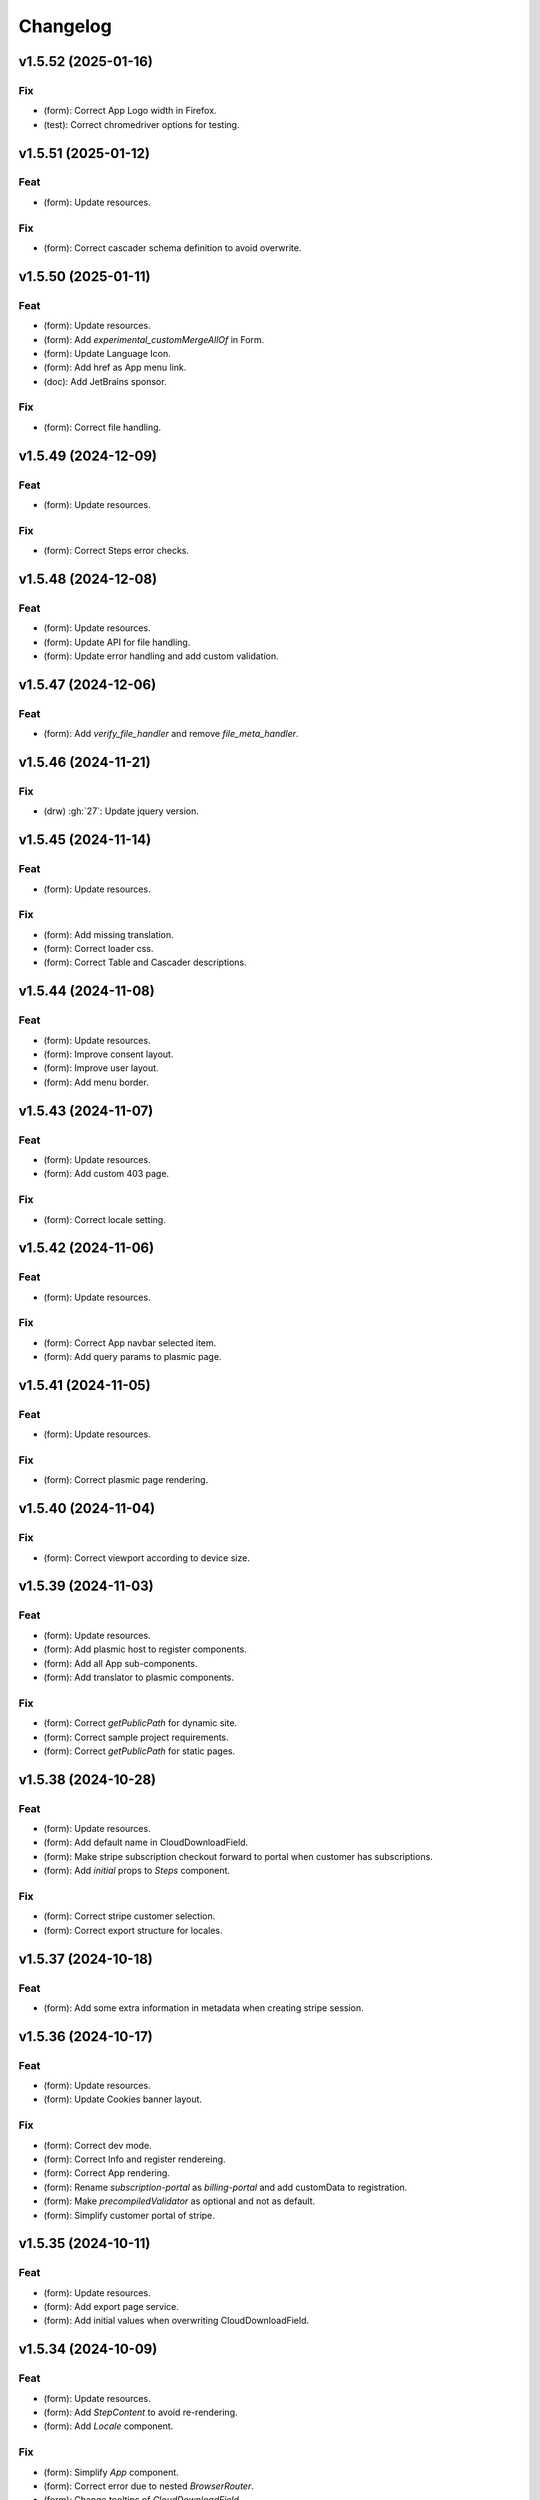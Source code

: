 Changelog
=========

v1.5.52 (2025-01-16)
--------------------

Fix
~~~
- (form): Correct App Logo width in Firefox.

- (test): Correct chromedriver options for testing.


v1.5.51 (2025-01-12)
--------------------

Feat
~~~~
- (form): Update resources.


Fix
~~~
- (form): Correct cascader schema definition to avoid overwrite.


v1.5.50 (2025-01-11)
--------------------

Feat
~~~~
- (form): Update resources.

- (form): Add `experimental_customMergeAllOf` in Form.

- (form): Update Language Icon.

- (form): Add href as App menu link.

- (doc): Add JetBrains sponsor.


Fix
~~~
- (form): Correct file handling.


v1.5.49 (2024-12-09)
--------------------

Feat
~~~~
- (form): Update resources.


Fix
~~~
- (form): Correct Steps error checks.


v1.5.48 (2024-12-08)
--------------------

Feat
~~~~
- (form): Update resources.

- (form): Update API for file handling.

- (form): Update error handling and add custom validation.


v1.5.47 (2024-12-06)
--------------------

Feat
~~~~
- (form): Add `verify_file_handler` and remove `file_meta_handler`.


v1.5.46 (2024-11-21)
--------------------

Fix
~~~
- (drw) :gh:`27`: Update jquery version.


v1.5.45 (2024-11-14)
--------------------

Feat
~~~~
- (form): Update resources.


Fix
~~~
- (form): Add missing translation.

- (form): Correct loader css.

- (form): Correct Table and Cascader descriptions.


v1.5.44 (2024-11-08)
--------------------

Feat
~~~~
- (form): Update resources.

- (form): Improve consent layout.

- (form): Improve user layout.

- (form): Add menu border.


v1.5.43 (2024-11-07)
--------------------

Feat
~~~~
- (form): Update resources.

- (form): Add custom 403 page.


Fix
~~~
- (form): Correct locale setting.


v1.5.42 (2024-11-06)
--------------------

Feat
~~~~
- (form): Update resources.


Fix
~~~
- (form): Correct App navbar selected item.

- (form): Add query params to plasmic page.


v1.5.41 (2024-11-05)
--------------------

Feat
~~~~
- (form): Update resources.


Fix
~~~
- (form): Correct plasmic page rendering.


v1.5.40 (2024-11-04)
--------------------

Fix
~~~
- (form): Correct viewport according to device size.


v1.5.39 (2024-11-03)
--------------------

Feat
~~~~
- (form): Update resources.

- (form): Add plasmic host to register components.

- (form): Add all App sub-components.

- (form): Add translator to plasmic components.


Fix
~~~
- (form): Correct `getPublicPath` for dynamic site.

- (form): Correct sample project requirements.

- (form): Correct `getPublicPath` for static pages.


v1.5.38 (2024-10-28)
--------------------

Feat
~~~~
- (form): Update resources.

- (form): Add default name in CloudDownloadField.

- (form): Make stripe subscription checkout forward to portal when
  customer has subscriptions.

- (form): Add `initial` props to `Steps` component.


Fix
~~~
- (form): Correct stripe customer selection.

- (form): Correct export structure for locales.


v1.5.37 (2024-10-18)
--------------------

Feat
~~~~
- (form): Add some extra information in metadata when creating stripe
  session.


v1.5.36 (2024-10-17)
--------------------

Feat
~~~~
- (form): Update resources.

- (form): Update Cookies banner layout.


Fix
~~~
- (form): Correct dev mode.

- (form): Correct Info and register rendereing.

- (form): Correct App rendering.

- (form): Rename `subscription-portal` as `billing-portal` and add
  customData to registration.

- (form): Make `precompiledValidator` as optional and not as default.

- (form): Simplify customer portal of stripe.


v1.5.35 (2024-10-11)
--------------------

Feat
~~~~
- (form): Update resources.

- (form): Add export page service.

- (form): Add initial values when overwriting CloudDownloadField.


v1.5.34 (2024-10-09)
--------------------

Feat
~~~~
- (form): Update resources.

- (form): Add `StepContent` to avoid re-rendering.

- (form): Add `Locale` component.


Fix
~~~
- (form): Simplify `App` component.

- (form): Correct error due to nested `BrowserRouter`.

- (form): Change tooltips of `CloudDownloadField`.


v1.5.33 (2024-10-04)
--------------------

Feat
~~~~
- (form): Update resources.

- (form): Add REFUND transaction.

- (form): Update Data cloud layout and add tooltips.

- (form): Add `Splitter` and `Splitter.Panel`.

- (form): Remove charge refund route.

- (form): Update gdpr links.


v1.5.32 (2024-09-27)
--------------------

Feat
~~~~
- (form): Update ImgCrop.


Fix
~~~
- (form): Correct number formatting.


v1.5.31 (2024-09-26)
--------------------

Feat
~~~~
- (form): Update resources.


Fix
~~~
- (form): Correct props scrips.


v1.5.30 (2024-09-25)
--------------------

Feat
~~~~
- (form): Update resources.


Fix
~~~
- (form): Correct locales data fetching.


v1.5.29 (2024-09-24)
--------------------

Fix
~~~
- (form): Correct fetch origin on startup.


v1.5.28 (2024-09-23)
--------------------

Feat
~~~~
- (form): Update resources.

- (form): Use also metadata instead of only product features for credits
  behaviour.

- (form): Change html title from json.


Fix
~~~
- (form): Improve Lock credits.

- (form): Correct Cookies behaviour.

- (core): Correct logic and performances of module imports.


v1.5.27 (2024-09-16)
--------------------

Feat
~~~~
- (form): Update resources.


Fix
~~~
- (form): Improve cache control.


v1.5.26 (2024-09-14)
--------------------

Fix
~~~
- (form): Add missing import.

- (setup): Add missing files.


v1.5.25 (2024-09-13)
--------------------

Feat
~~~~
- (form): Update resources.

- (form): Add form and render objects to Plasmic components.

- (form): Correct locale handling.


Fix
~~~
- (form): Update contact logic.


v1.5.24 (2024-09-12)
--------------------

Feat
~~~~
- (form): Update resources.


Fix
~~~
- (form): Correct error message for cascader.


v1.5.23 (2024-09-09)
--------------------

Feat
~~~~
- (form): Update resources.

- (form): Add configurable `send_static_file` function.

- (form): Add extra block in html template.

- (form): Improve passwords layout.

- (form): Make error notification optional in postData.

- (form): Add event emitter.


v1.5.22 (2024-09-06)
--------------------

Feat
~~~~
- (core): Make verbose customizable.

- (from): Improve DB code.


v1.5.21 (2024-09-04)
--------------------

Feat
~~~~
- (from, web, drw): Add method `init_app`.


v1.5.20 (2024-09-04)
--------------------

Feat
~~~~
- (form): Update resources.

- (form): Make contact mail usable outside app context.


Fix
~~~
- (setup): Add missing requirements.

- (doc): Correct Sphinx import error.

- (form): Correct bug in App component.


v1.5.19 (2024-09-02)
--------------------

Feat
~~~~
- (form): Update resources.


Fix
~~~
- (form): Correct app default page.

- (form): Correct App menu.

- (form): Correct flashing messages for html requests.

- (form): Add missing link in template.

- (form): Add missing extension.


v1.5.18 (2024-08-30)
--------------------

Feat
~~~~
- (form): Make `Wallet` methods usable without app.


Fix
~~~
- (form): Correct hash calculation of files.


v1.5.17 (2024-08-29)
--------------------

Fix
~~~
- (form): Improve file storage and add `get_file` utility function.

- (form): Ensure to have one wallet per user.

- (setup): Add missing requirements.


v1.5.16 (2024-08-28)
--------------------

Feat
~~~~
- (form): Update resources.

- (form): Update all `FileWidgets`.

- (form): Improve Steps code.

- (form): Update `form.postData` method.

- (form): Add files service.

- (form): Use a shared lock.

- (form): Add all translations.


Fix
~~~
- (form): Update antd translations.

- (setup): Add missing files.


v1.5.15 (2024-08-12)
--------------------

Feat
~~~~
- (form): Make `credits` `db.session` configurable.


Fix
~~~
- (form): Add missing requirements.


v1.5.14 (2024-08-08)
--------------------

Feat
~~~~
- (form): Update resources.

- (form): Improve DB object readability.

- (form): Make username registration optional.


Fix
~~~
- (setup): Correct flask security requirements.

- (form): Correct column size for stripe ids.

- (form): Correct balance query for mysql db.

- (form): Make all configs settable from envs.

- (form): Correct avatar DB type.

- (form): Correct typos.


v1.5.13 (2024-08-09)
--------------------

Feat
~~~~
- (form): Update resources.

- (form): Improve DB object readability.

- (form): Make username registration optional.


Fix
~~~
- (setup): Correct flask security requirements.

- (form): Correct column size for stripe ids.

- (form): Correct balance query for mysql db.

- (form): Make all configs settable from envs.

- (form): Correct avatar DB type.

- (form): Correct typos.


v1.5.13 (2024-08-08)
--------------------

Fix
~~~
- (form): Correct string length for mysql DB.


v1.5.12 (2024-08-08)
--------------------

Fix
~~~
- (form): Correct string length for mysql DB.


v1.5.12 (2024-08-07)
--------------------

Feat
~~~~
- (form): Update resources.

- (form): Add option to disable debug chart API.

- (core): Add new option to handle wildcards.

- (form): Make `static_context` loading dynamically.

- (form): Update `Credits` service.

- (form): Add mode features to Stripe component.

- (form): Apply `dereference` to `uiSchema` like `json-schema`.

- (form): Update Subscription handling and credits.

- (form): Update Stripe Card layout.

- (form): Add Stripe components.

- (form): Add Plasimc support.

- (form): Add `FloatButton` component.

- (form): Add GDPR service.

- (form): Update resources.

- (form): Update translations.

- (form): Add landing components.

- (form): Add router components.

- (form): Add custom settings and use `react-router-dom` for `App`.

- (form): Add Form as component.

- (form): Update resources.

- (form): Update server form.

- (form): Update layout of user anc contact rendering + add
  `loginRequired` option.

- (form): Add `autoComplete` to `User` components.

- (form): Change table orderable handler.

- (form): Merge `Loader.css` in `main.css`.

- (form): `ConfigProvider` handles the language changes.

- (form): Make `antd` as default theme.

- (form): Add `postData` method to `Form`.

- (form): Update stripe widget.

- (form): Add `Skeleton` template.

- (form): Add `Tag` and `Timeline` components.

- (form): Update Steps behaviour.

- (form): Add `jsx` extension in `webpack.config.js`.

- (form): Update resources.

- (form): Update `Steps` component.

- (form): Add tooltip and tour components.

- (form): Update resources.

- (form): Update Steps defaults.

- (form): Correct `InputNumber` focused behaviour.

- (form): Add `configProvider` option to layout widget.

- (form): Update server structure.

- (form): Add options for `CheckboxWidget`.

- (form): Add Markdown widget.

- (form): Add new table csv output and input format.

- (form): Update layout rendering.

- (form): Add `Alert`, `Drawer`, `Popconfirm`, `Progress`, `Result`,
  `Skeleton`, `Spin`, `Watermark` components.


Fix
~~~
- (form): Remove unused code.

- (doc): Correct bug for new version sphinx.

- (form): Correct form test cases.

- (core): Add missing requirements.

- (form): Correct `Admin` `CSRF`.

- (form): Add `setCurrentStep` feature to `Steps` component.

- (form): Hide page content when not logged.

- (form): Remove Landing components.

- (form): Correct Settings rendering.

- (form): Correct page layout.

- (form): Correct Landing formatting.

- (core): Remove unneeded resources.

- (form): Correct `formContext` generation.

- (form): Correct `idPrefix`.

- (form): Correct `PDFField` behaviour.

- (web): Correct flash messages encoding.

- (form): Correct `DraggerFileWidget` error colors.

- (form): Correct `Loader` layout.

- (form): Correct `Stripe` widget.

- (form): Correct `webhooks` CSRF bug.

- (form): Rollback `rjsf` version resources.

- (form): Correct callback dependencies.

- (form): Use debounce for updating values in editing mode.

- (form): Correct `RangeWidget` update timing.

- (form): Correct `ConfigProvider` handling.

- (form): Correct `MentionsWidget` behaviour.

- (form): Correct minus layout of App component.

- (form): Correct bug in rendering parent path.


v1.5.11 (2024-05-08)
--------------------

Feat
~~~~
- (form): Update resources.

- (form): Add option to `overwriteEnumOptions` in `SelectWidget`.

- (form): FlexLayout remove background.

- (form): Update Domain behaviour.

- (form): Add custom functions.


Fix
~~~
- (form): Update default `index-ui.json`.

- (form): Remove `margin` of `#content`.

- (form): Correct `extraInputProps` behaviour of `BaseInputTemplate`.

- (form): Correct `pagination` of `TableField`.

- (form): Update TabsField layout.

- (form): Update TabsField layout.

- (form): Correct App layout for sidebar.

- (form): Add missing parent parameter in `formContext`.

- (form): Correct validator options.


v1.5.10 (2024-04-21)
--------------------

Feat
~~~~
- (form): Update resources.

- (form): Add tiers calculation for stripe checkout.

- (form): Update `App`, `ArrayCloud`, `Submit`, `CloudDownloadField`,
  `CloudUploadField` components.

- (form): Add `Errors.Drawer` component.

- (form): Export `getComponents` and `getComponentDomains` in schedula
  js package.

- (form): Add `onCheckout` option to Stripe widget.


Fix
~~~
- (form): Improve JSON secrets behaviour.

- (form): Update server default config.

- (form): Correct typos in `getComponents`.

- (form): Run `editOnChange` after form `componentMount`.


v1.5.9 (2024-04-21)
-------------------

Fix
~~~
- (form): Correct bug when copying files in cmd line.


v1.5.8 (2024-04-20)
-------------------

Fix
~~~
- (setup): Add missing `package_data`.


v1.5.7 (2024-04-19)
-------------------

Feat
~~~~
- (form): Update resources.

- (form): Add cmd to generate a sample project and update the mode of
  passing `edit_on_change`, `pre_submit`, and `post_submit` options.

- (form): Remove `ExcelPreview` component and widget.

- (form): Add cmd to generate a sample project and update the mode of
  passing `edit_on_change`, `pre_submit`, and `post_submit` options.

- (form): Add Icon component.

- (form): Replace `xlsx-preview` with `univerjs`.


Fix
~~~
- (bin): Correct default option of `publish.sh`.

- (test): Correct order of selenium execution.


v1.5.6 (2024-04-03)
-------------------

Feat
~~~~
- (form): Update resources.

- (form): Add `ExcelPreviewWidget` and `ExcelPreview` components.

- (form): Change behaviour of `edit_on_change`, `pre_submit` and
  `post_submit` optional paths.

- (dsp): Add option to avoid cycles when extracting dsp from reverse
  graph.

- (form): Add `ResponsiveGridLayout` component.

- (form): Update `ant-design-draggable-modal` for antd v5.

- (form): Secure secrets data of payments.

- (form): Change icons of TableField and App component.

- (form): Improve rendering of tables.


Fix
~~~
- (test): Ensure timing for testcases.

- (form): Correct Cascader properties in omit.

- (form): Correct FileWidgets behaviours.

- (form): Correct CascaderField layout.


v1.5.5 (2024-03-19)
-------------------

Feat
~~~~
- (form): Update resources.


Fix
~~~
- (form): Enable caching of files on browser.

- (form): Correct toPathSchema for cascader.

- (form): Harmonize the extraInputProps of InputTemplate.

- (form): Correct Table reordering.

- (form): Improve performance of Form rendering.

- (form): Improve performances of retrieve schema.

- (form): Correct default language selection.

- (form): Correct Cascader Layout.

- (form): Correct emptyValue behaviour of `BaseInputTemplate`.


v1.5.4 (2024-03-17)
-------------------

Feat
~~~~
- (form): Update resources.

- (form): Add `ImageFileWidget`.

- (form): Make table field orderable.

- (form): Add Base template to cascader.

- (form): Add flexlayout to `App`.


Fix
~~~
- (form): Improve widget aspect.

- (form): Improve behaviour of InputTemplate.

- (form): Improve behaviour of Flex layout.


v1.5.3 (2024-03-14)
-------------------

Feat
~~~~
- (doc): Update copyright.

- (form): Update resources.

- (form): Update dependencies.

- (form): Add stripe component.

- (react): Add layout to function rendering.

- (form): Add auto loader for js files.

- (form,antd): Add option to edit when row is close.

- (form, antd): Add `DraggerFileWidget`.

- (form): Correct PDF rendering.

- (form,antd): Add `Mentions` widget.

- (form,antd): Add `Flex` component.

- (react): Add Static component to add html content using also
  dompurify.

- (form): Make pre-compiling validator dynamically.

- (doc): Add download badges.


Fix
~~~
- (requirements): Add missing `stripe` requirement.

- (form): Correct error for missing `blueprint_name` for `Flask-
  Security-Too`.

- (form): Correct typo in auto loader for js files.

- (react): Correct handling of preSubmit input.

- (form): Correct DateRangeWidget.

- (form, antd): Correct mentions.

- (form): Correct PDF paragraph rendering.


v1.5.2 (2023-11-19)
-------------------

Feat
~~~~
- (form): Update static code.

- (form): Add `antd` translations.

- (test): Update coverage python version.


Fix
~~~
- (drw): Correct broken link when same object is rendered twice.

- (asy): Ensure all processes are well closed.

- (form): Correct language selector bugs and uniform translation
  handling.


v1.5.1 (2023-11-11)
-------------------

Fix
~~~
- (doc): Correct docs errors.

- (doc): Add missing API links.

- (doc): Add readthedocs config file.


v1.5.0 (2023-11-10)
-------------------

Feat
~~~~
- (react): Split bundle.

- (react): Add pricing component.

- (setup): Add python 3.11.

- (form): Update static code.

- (form): Compress all static files.

- (form): Update default ui schema.

- (react): Update dev requirements.

- (react): Extend base ObjectField.

- (react): Extend base form.

- (form): Update static code.

- (example): Add output table title.

- (form): Remove unuseful log.

- (example): Update length converter form example.

- (form): Re-enable form tests.

- (form): Update requirements.

- (form): Update App component.

- (form): Correct behaviour of `get_form_context`.

- (form): Update App component.

- (form): Add automatic column table name form schema.

- (form): Add new requirements for server.

- (form): Update state only when errors change.

- (form)Simplify layout definition.

- (drw): Add option to run site when plotting.

- (drw): Add option to run site when plotting.

- (form)Simplify layout definition.


Fix
~~~
- (sphinx): Correct sphinx requirement `sphinx>=7.2`.

- (setup): Update form requirements.

- (test): Remove unwanted libs.

- (sphinx): Correct sphinx requirement.

- (core): Fix compatibility with python 3.8.

- (react): Correct layout.

- (react): Remove warning about `selectedKeys`.

- (react): Define validator before rendering.

- (react): Use `debounceValidate` instead `liveValidate`.

- (react): Correct uiSchema and schemaUtils errors.

- (react): Avoid the overwrite of rootSchema.

- (react): Speed up validator definition.

- (react): Correct `getFirstMatchingOption` parameters.

- (react): Update `rjsf` to version 5.13.6.

- (react): Remove unused import.

- (form): Correct requirements.

- (web): Correct blueprint_name.

- (form): Remove dependency from `pkg_resources`.

- (form): Correct filename for windows.

- (ext): Update autosummary according to new Sphinx.

- (web): Improve gzip encoding handler.


v1.4.9 (2023-01-23)
-------------------

Feat
~~~~
- (form): Update bundle.

- (dsp): Use `dataclass` for inf instance.


Fix
~~~
- (ext): Correct parent content getter.

- (form): Correct fullscreen behaviour.

- (form): Clean wrong error states.


v1.4.8 (2023-01-06)
-------------------

Feat
~~~~
- (form): Update bundle.

- (form): Make modal unmount.


Fix
~~~
- (form): Correct `useEffect` loop.

- (form): Add missing invocation of `editOnChange`.


v1.4.7 (2023-01-05)
-------------------

Feat
~~~~
- (form): Update bundle.

- (form): Request gzip schemas.

- (form): Enforce correct defaults.

- (form): Resolve schema.


Fix
~~~
- (test): Test only one python version for windows.

- (form): Invoke form validation after submit.

- (form): Use `retrieveSchema` function to retrieve field schema.

- (web): Correct debug url.


v1.4.6 (2023-01-04)
-------------------

Feat
~~~~
- (site): Drop gevent dependence.

- (form): Update bundle.

- (form): Add error handling on file widget.

- (form): Move `ReactModal` in a custom component.

- (form): Add `savingData` option to nav component.

- (form): Add download buttons to file widget.

- (form): Group all states to a single state + debounce live validation.

- (site): Enable async routes.

- (form): Reduce bundle size.

- (form): Add new method `path` for `ui:layout`.

- (form): Use gzip to POST requests.

- (form): Add download buttons to file widget.


Fix
~~~
- (form): Correct modal css.

- (form): Ensure datagrid string or bool format.


v1.4.5 (2022-12-27)
-------------------

Feat
~~~~
- (form): Add FileWidget + Improve Autosaving and enforce code
  splitting.


Fix
~~~
- (site): Correct `gevent` error when watcher is `None`.


v1.4.4 (2022-12-22)
-------------------

Feat
~~~~
- (test): Add more form test cases.

- (test): Disable logging for test cases.

- (site): Add option `url_prefix`.


Fix
~~~
- (form): Use modal instead popup to show the debug view.

- (web): Remove custom methods `PING` and `DEBUG` for standards `GET`
  and `POST`.


v1.4.3 (2022-12-21)
-------------------

Feat
~~~~
- (web): Add `DEBUG` method as `API` service.


Fix
~~~
- (test): Correct test cases to generate autodispatcher.

- (form): Correct bug when plot is empty.


v1.4.2 (2022-12-15)
-------------------

Feat
~~~~
- (form): Add options to edit/pre- post-process within the form
  dynamically.


v1.4.1 (2022-12-12)
-------------------

Feat
~~~~
- (base): Update default behaviour when invoking `plot`, `web` and
  `form`.

- (sol): Remove unused code.

- (core): Create a new module `utl`.


Fix
~~~
- (form): Correct form `url` API.

- (doc): Remove `requires.io`.


v1.4.0 (2022-12-12)
-------------------

Feat
~~~~
- (form): Add extension for forms with test cases.

- (drw): Add option to add raw body to dot graphviz file.

- (dsp): Improve readability of `MapDispatch` results.

- (core): Drop cutoff functionality.

- (dsp): Add options to use `SubDispatchFunction` like `SubDispatch`.

- (setup) :gh:`19`: Add option to publish schedula-core.

- (form): Add delete all button on datagrid.

- (parallel): Make sync the default executor.

- (setup) :gh:`19`: Add feature to install only core functionalities.


Fix
~~~
- (binder): Correct installation of binder.

- (form): Correct `CSRF` error handling.

- (jinja)Disable HTML AutoEscape.

- (asy): Avoid adding solution when `NoSub`.


v1.3.6 (2022-11-21)
-------------------

Feat
~~~~
- (form): Add data saver and restore options + fix fullscreen + improve
  `ScrollTop`.


Fix
~~~
- (form): Fix layout `isEmpty`.


v1.3.5 (2022-11-08)
-------------------

Fix
~~~
- (form): Correct data import in nav.


v1.3.4 (2022-11-07)
-------------------

Feat
~~~~
- (form): Add fullscreen support.

- (form): Add nunjucks support.

- (form): Add react-reflex component.

- (web): Add option to rise a WebResponse from a dispatch.

- (form): Add CSRF protection.


v1.3.3 (2022-11-03)
-------------------

Feat
~~~~
- (form): Add markdown.

- (form): Avoid rendering elements with empty children.

- (form): Add more option to accordion and stepper.

- (form): Change position of error messages.


Fix
~~~
- (rtd): Correct doc rendering.

- (form): Correct plotting behaviour.


v1.3.2 (2022-10-24)
-------------------

Feat
~~~~
- (drw, web, form): Add option to return a blueprint.

- (form): Update bundle.


Fix
~~~
- (form): Add extra missing package data.


v1.3.1 (2022-10-20)
-------------------

Fix
~~~
- (form): Add missing package data.

- (ext): Correct documenter doctest import.


v1.3.0 (2022-10-19)
-------------------

Feat
~~~~
- (form): Add new method form to create jsonschema react forms
  automatically.

- (blue): Add option to limit the depth of sub-dispatch blue.


Fix
~~~
- (sol): Correct default initialization for sub-dispatchers.

- (setup): Ensure correct size of distribution pkg.


v1.2.19 (2022-07-06)
--------------------

Feat
~~~~
- (dsp): Add new utility function `run_model`.

- (dsp): Add `output_type_kw` option to `SubDispatch` utility.

- (core): Add workflow when function is a dsp.


Fix
~~~
- (blue): Add memo when call register by default.


v1.2.18 (2022-07-02)
--------------------

Feat
~~~~
- (micropython): Update build for `micropython==v1.19.1`.

- (sol): Improve speed performance.

- (dsp): Make `shrink` optional for `SubDispatchPipe`.

- (core): Improve performance dropping `set` instances.


v1.2.17 (2022-06-29)
--------------------

Feat
~~~~
- (sol): Improve speed performances.


Fix
~~~
- (sol): Correct missing reference due to sphinx update.

- (dsp): Correct wrong workflow.pred reference.


v1.2.16 (2022-05-10)
--------------------

Fix
~~~
- (drw): Correct recursive plots.

- (doc): Correct `requirements.io` link.


v1.2.15 (2022-04-12)
--------------------

Feat
~~~~
- (sol): Improve performances of `_see_remote_link_node`.

- (drw): Improve performances of site rendering.


v1.2.14 (2022-01-21)
--------------------

Fix
~~~
- (drw): Correct plot of `DispatchPipe`.


v1.2.13 (2022-01-13)
--------------------

Feat
~~~~
- (doc): Update copyright.

- (actions): Add `fail-fast: false`.

- (setup): Add missing dev requirement.


Fix
~~~
- (drw): Skip permission error in server cleanup.

- (core): Correct import dependencies.

- (doc): Correct link target.


v1.2.12 (2021-12-03)
--------------------

Feat
~~~~
- (test): Add test cases improving coverage.


Fix
~~~
- (drw): Correct graphviz `_view` attribute call.

- (drw): Correct cleanup function.


v1.2.11 (2021-12-02)
--------------------

Feat
~~~~
- (actions): Add test cases.

- (test): Update test cases.

- (drw): Make plot rendering parallel.

- (asy): Add `sync` executor.

- (dispatcher): Add auto inputs and outputs + prefix tags for
  `add_dispatcher` method.

- (setup): Pin sphinx version.


Fix
~~~
- (test): Remove windows long path test.

- (test): Correct test cases for parallel.

- (drw): Correct optional imports.

- (doc): Remove sphinx warning.

- (drw): Correct body format.

- (asy): Correct `atexit_register` function.

- (bin): Correct script.


v1.2.10 (2021-11-11)
--------------------

Feat
~~~~
- (drw): Add custom style per node.

- (drw): Make clean-up site optional.

- (drw): Add `force_plot` option to data node to plot Solution results.

- (drw): Update graphs colors.


Fix
~~~
- (setup): Pin graphviz version <0.18.

- (alg): Ensure `str` type of `node_id`.

- (drw): Remove empty node if some node is available.

- (drw): Add missing node type on js script.

- (drw): Extend short name to sub-graphs.


v1.2.9 (2021-10-05)
-------------------

Feat
~~~~
- (drw): Add option to reduce length of file names.


Fix
~~~
- (setup): Correct supported python versions.

- (doc): Correct typos.


v1.2.8 (2021-05-31)
-------------------

Fix
~~~
- (doc): Skip KeyError when searching descriptions.


v1.2.7 (2021-05-19)
-------------------

Feat
~~~~
- (travis): Remove python 3.6 and add python 3.9 from text matrix.


Fix
~~~
- (sphinx): Add missing attribute.

- (sphinx): Update option parser.

- (doc): Update some documentation.

- (test): Correct test case missing library.


v1.2.6 (2021-02-09)
-------------------

Feat
~~~~
- (sol): Improve performances.


Fix
~~~
- (des): Correct description error due to `MapDispatch`.

- (drw): Correct `index` plotting.


v1.2.5 (2021-01-17)
-------------------

Fix
~~~
- (core): Update copyright.

- (drw): Correct viz rendering.


v1.2.4 (2020-12-12)
-------------------

Fix
~~~
- (drw): Correct plot auto-opening.


v1.2.3 (2020-12-11)
-------------------

Feat
~~~~
- (drw): Add plot option to use viz.js as back-end.


Fix
~~~
- (setup): Add missing requirement `requests`.


v1.2.2 (2020-11-30)
-------------------

Feat
~~~~
- (dsp): Add custom formatters for `MapDispatch` class.


v1.2.1 (2020-11-04)
-------------------

Feat
~~~~
- (dsp): Add `MapDispatch` class.

- (core): Add execution function log.


Fix
~~~
- (rtd): Correct documentation rendering in `rtd`.

- (autosumary): Correct bug for `AutosummaryEntry`.


v1.2.0 (2020-04-08)
-------------------

Feat
~~~~
- (dispatcher): Avoid failure when functions does not have the name.

- (ubuild): Add compiled and not compiled code.

- (sol): Improve speed importing functions directly for `heappop` and
  `heappush`.

- (dispatcher): Avoid failure when functions does not have the name.

- (dsp): Simplify repr of inf numbers.

- (micropython): Pin specific MicroPython version `v1.12`.

- (micropython): Add test using `.mpy` files.

- (setup): Add `MicroPython` support.

- (setup): Drop `dill` dependency and add `io` extra.

- (github): Add pull request templates.


Fix
~~~
- (test): Skip micropython tests.

- (ext): Update code for sphinx 3.0.0.

- (sphinx): Remove documentation warnings.

- (utils): Drop unused `pairwise` function.

- (dsp): Avoid fringe increment in `SubDispatchPipe`.


v1.1.1 (2020-03-12)
-------------------

Feat
~~~~
- (github): Add issue templates.

- (exc): Add base exception to `DispatcherError`.

- (build): Update build script.


v1.1.0 (2020-03-05)
-------------------

Feat
~~~~
- (core): Drop `networkx` dependency.

- (core): Add `ProcessPoolExecutor`.

- (asy): Add `ExecutorFactory` class.

- (asy): Split `asy` module.

- (core): Add support for python 3.8 and drop python 3.5.

- (asy): Check if `stopper` is set when getting executor.

- (asy): Add `mp_context` option in `ProcessExecutor` and
  `ProcessPoolExecutor`.


Fix
~~~
- (alg): Correct pipe generation when `NoSub` found.

- (asy): Remove un-useful and dangerous states before serialization.

- (asy): Ensure wait of all executor futures.

- (asy): Correct bug when future is set.

- (asy): Correct init and shutdown of executors.

- (sol): Correct raise exception order in `sol.result`.

- (travis): Correct tests collector.

- (test): Correct test for multiple async.


v1.0.0 (2020-01-02)
-------------------

Feat
~~~~
- (doc): Add code of conduct.

- (examples): Add new example + formatting.

- (sol): New `raises` option, if raises='' no warning logs.

- (web): Add query param `data` to include/exclude data into the server
  JSON response.

- (sphinx): Update dispatcher documenter and directive.

- (drw): Add wildcard rendering.


Fix
~~~
- (test): Update test cases.

- (dsp): Correct pipe extraction for wildcards.

- (setup): Add missing `drw` files.


v0.3.7 (2019-12-06)
-------------------

Feat
~~~~
- (drw): Update the `index` GUI of the plot.

- (appveyor): Drop `appveyor` in favor of `travis`.

- (travis): Update travis configuration file.

- (plot): Add node link and id in graph plot.


Fix
~~~
- (drw): Render dot in temp folder.

- (plot): Add `quiet` arg to `_view` method.

- (doc): Correct missing gh links.

- (core) :gh:`17`: Correct deprecated Graph attribute.


v0.3.6 (2019-10-18)
-------------------

Fix
~~~
- (setup) :gh:`17`: Update version networkx.

- (setup) :gh:`13`: Build universal wheel.

- (alg) :gh:`15`: Escape % in node id.

- (setup) :gh:`14`: Update tests requirements.

- (setup): Add env `ENABLE_SETUP_LONG_DESCRIPTION`.


v0.3.4 (2019-07-15)
-------------------

Feat
~~~~
- (binder): Add `@jupyterlab/plotly-extension`.

- (binder): Customize `Site._repr_html_` with env
  `SCHEDULA_SITE_REPR_HTML`.

- (binder): Add `jupyter-server-proxy`.

- (doc): Add binder examples.

- (gen): Create super-class of `Token`.

- (dsp): Improve error message.


Fix
~~~
- (binder): Simplify `processing_chain` example.

- (setup): Exclude `binder` and `examples` folders as packages.

- (doc): Correct binder data.

- (doc): Update examples for binder.

- (doc): Add missing requirements binder.

- (test): Add `state` to fake directive.

- (import): Remove stub file to enable autocomplete.

- Update to canonical pypi name of beautifulsoup4.


v0.3.3 (2019-04-02)
-------------------

Feat
~~~~
- (dispatcher): Improve error message.


Fix
~~~
- (doc): Correct bug for sphinx AutoDirective.

- (dsp): Add dsp as kwargs for a new Blueprint.

- (doc): Update PEP and copyright.


v0.3.2 (2019-02-23)
-------------------

Feat
~~~~
- (core): Add stub file.

- (sphinx): Add Blueprint in Dispatcher documenter.

- (sphinx): Add BlueDispatcher in documenter.

- (doc): Add examples.

- (blue): Customizable memo registration of blueprints.


Fix
~~~
- (sphinx): Correct bug when `"` is in csv-table directive.

- (core): Set module attribute when `__getattr__` is invoked.

- (doc): Correct utils description.

- (setup): Improve keywords.

- (drw): Correct tooltip string format.

- (version): Correct import.


v0.3.1 (2018-12-10)
-------------------

Fix
~~~
- (setup): Correct long description for pypi.

- (dsp): Correct bug `DispatchPipe` when dill.


v0.3.0 (2018-12-08)
-------------------

Feat
~~~~
- (blue, dispatcher): Add method `extend` to extend Dispatcher or
  Blueprint with Dispatchers or Blueprints.

- (blue, dsp): Add `BlueDispatcher` class + remove `DFun` util.

- (core): Remove `weight` attribute from `Dispatcher` struc.

- (dispatcher): Add method `add_func` to `Dispatcher`.

- (core): Remove `remote_links` attribute from dispatcher data nodes.

- (core): Implement callable raise option in `Dispatcher`.

- (core): Add feature to dispatch asynchronously and in parallel.

- (setup): Add python 3.7.

- (dsp): Use the same `dsp.solution` class in `SubDispatch` functions.


Fix
~~~
- (dsp): Do not copy solution when call `DispatchPipe`, but reset
  solution when copying the obj.

- (alg): Correct and clean `get_sub_dsp_from_workflow` algorithm.

- (sol): Ensure `bool` output from `input_domain` call.

- (dsp): Parse arg and kw using `SubDispatchFunction.__signature__`.

- (core): Do not support python 3.4.

- (asy): Do not dill the Dispatcher solution.

- (dispatcher): Correct bug in removing remote links.

- (core): Simplify and correct Exception handling.

- (dsp): Postpone `__signature__` evaluation in `add_args`.

- (gen): Make Token constant when pickled.

- (sol): Move callback invocation in `_evaluate_node`.

- (core) :gh:`11`: Lazy import of modules.

- (sphinx): Remove warnings.

- (dsp): Add missing `code` option in `add_function` decorator.


Other
~~~~~
- Refact: Update documentation.


v0.2.8 (2018-10-09)
-------------------

Feat
~~~~
- (dsp): Add inf class to model infinite numbers.


v0.2.7 (2018-09-13)
-------------------

Fix
~~~
- (setup): Correct bug when `long_description` fails.


v0.2.6 (2018-09-13)
-------------------

Feat
~~~~
- (setup): Patch to use `sphinxcontrib.restbuilder` in setup
  `long_description`.


v0.2.5 (2018-09-13)
-------------------

Fix
~~~
- (doc): Correct link docs_status.

- (setup): Use text instead rst to compile `long_description` + add
  logging.


v0.2.4 (2018-09-13)
-------------------

Fix
~~~
- (sphinx): Correct bug sphinx==1.8.0.

- (sphinx): Remove all sphinx warnings.


v0.2.3 (2018-08-02)
-------------------

Fix
~~~
- (des): Correct bug when SubDispatchFunction have no `outputs`.


v0.2.2 (2018-08-02)
-------------------

Fix
~~~
- (des): Correct bug of get_id when tuple ids nodes are given as input
  or outputs of a sub_dsp.

- (des): Correct bug when tuple ids are given as `inputs` or `outputs`
  of `add_dispatcher` method.


v0.2.1 (2018-07-24)
-------------------

Feat
~~~~
- (setup): Update `Development Status` to `5 - Production/Stable`.

- (setup): Add additional project_urls.

- (doc): Add changelog to rtd.


Fix
~~~
- (doc): Correct link docs_status.

- (des): Correct bugs get_des.


v0.2.0 (2018-07-19)
-------------------

Feat
~~~~
- (doc): Add changelog.

- (travis): Test extras.

- (des): Avoid using sphinx for `getargspec`.

- (setup): Add extras_require to setup file.


Fix
~~~
- (setup): Correct bug in `get_long_description`.


v0.1.19 (2018-06-05)
--------------------

Fix
~~~
- (dsp): Add missing content block in note directive.

- (drw): Make sure to plot same sol as function and as node.

- (drw): Correct format of started attribute.


v0.1.18 (2018-05-28)
--------------------

Feat
~~~~
- (dsp): Add `DispatchPipe` class (faster pipe execution, it overwrite
  the existing solution).

- (core): Improve performances replacing `datetime.today()` with
  `time.time()`.


v0.1.17 (2018-05-18)
--------------------

Feat
~~~~
- (travis): Run coveralls in python 3.6.


Fix
~~~
- (web): Skip Flask logging for the doctest.

- (ext.dispatcher): Update to the latest Sphinx 1.7.4.

- (des): Use the proper dependency (i.e., `sphinx.util.inspect`) for
  `getargspec`.

- (drw): Set socket option to reuse the address (host:port).

- (setup): Correct dill requirements `dill>=0.2.7.1` --> `dill!=0.2.7`.


v0.1.16 (2017-09-26)
--------------------

Fix
~~~
- (requirements): Update dill requirements.


v0.1.15 (2017-09-26)
--------------------

Fix
~~~
- (networkx): Update according to networkx 2.0.


v0.1.14 (2017-07-11)
--------------------

Fix
~~~
- (io): pin dill version <=0.2.6.

- (abort): abort was setting Exception.args instead of `sol` attribute.


Other
~~~~~
- Merge pull request :gh:`9` from ankostis/fixabortex.


v0.1.13 (2017-06-26)
--------------------

Feat
~~~~
- (appveyor): Add python 3.6.


Fix
~~~
- (install): Force update setuptools>=36.0.1.

- (exc): Do not catch KeyboardInterrupt exception.

- (doc) :gh:`7`: Catch exception for sphinx 1.6.2 (listeners are moved
  in EventManager).

- (test): Skip empty error message.


v0.1.12 (2017-05-04)
--------------------

Fix
~~~
- (drw): Catch dot error and log it.


v0.1.11 (2017-05-04)
--------------------

Feat
~~~~
- (dsp): Add `add_function` decorator to add a function to a dsp.

- (dispatcher) :gh:`4`: Use `kk_dict` function to parse inputs and
  outputs of `add_dispatcher` method.

- (dsp) :gh:`4`: Add `kk_dict` function.


Fix
~~~
- (doc): Replace type function with callable.

- (drw): Folder name without ext.

- (test): Avoid Documentation of DspPlot.

- (doc): fix docstrings types.


v0.1.10 (2017-04-03)
--------------------

Feat
~~~~
- (sol): Close sub-dispatcher solution when all outputs are satisfied.


Fix
~~~
- (drw): Log error when dot is not able to render a graph.


v0.1.9 (2017-02-09)
-------------------

Fix
~~~
- (appveyor): Setup of lmxl.

- (drw): Update plot index.


v0.1.8 (2017-02-09)
-------------------

Feat
~~~~
- (drw): Update plot index + function code highlight + correct plot
  outputs.


v0.1.7 (2017-02-08)
-------------------

Fix
~~~
- (setup): Add missing package_data.


v0.1.6 (2017-02-08)
-------------------

Fix
~~~
- (setup): Avoid setup failure due to get_long_description.

- (drw): Avoid to plot unneeded weight edges.

- (dispatcher): get_sub_dsp_from_workflow set correctly the remote
  links.


v0.1.5 (2017-02-06)
-------------------

Feat
~~~~
- (exl): Drop exl module because of formulas.

- (sol): Add input value of filters in solution.


Fix
~~~
- (drw): Plot just one time the filer attribute in workflow
  `+filers|solution_filters` .


v0.1.4 (2017-01-31)
-------------------

Feat
~~~~
- (drw): Save autoplot output.

- (sol): Add filters and function solutions to the workflow nodes.

- (drw): Add filters to the plot node.


Fix
~~~
- (dispatcher): Add missing function data inputs edge representation.

- (sol): Correct value when apply filters on setting the node output.

- (core): get_sub_dsp_from_workflow blockers can be applied to the
  sources.


v0.1.3 (2017-01-29)
-------------------

Fix
~~~
- (dsp): Raise a DispatcherError when the pipe workflow is not respected
  instead KeyError.

- (dsp): Unresolved references.


v0.1.2 (2017-01-28)
-------------------

Feat
~~~~
- (dsp): add_args  _set_doc.

- (dsp): Remove parse_args class.

- (readme): Appveyor badge status == master.

- (dsp): Add _format option to `get_unused_node_id`.

- (dsp): Add wildcard option to `SubDispatchFunction` and
  `SubDispatchPipe`.

- (drw): Create sub-package drw.

Fix
~~~
- (dsp): combine nested dicts with different length.

- (dsp): are_in_nested_dicts return false if nested_dict is not a dict.

- (sol): Remove defaults when setting wildcards.

- (drw): Misspelling `outpus` --> `outputs`.

- (directive): Add exception on graphviz patch for sphinx 1.3.5.


v0.1.1 (2017-01-21)
-------------------

Fix
~~~
- (site): Fix ResourceWarning: unclosed socket.

- (setup): Not log sphinx warnings for long_description.

- (travis): Wait util the server is up.

- (rtd): Missing requirement dill.

- (travis): Install first - pip install -r dev-requirements.txt.

- (directive): Tagname from _img to img.

- (directive): Update minimum sphinx version.

- (readme): Badge svg links.


Other
~~~~~
- Add project descriptions.

- (directive): Rename schedula.ext.dsp_directive --> schedula.ext.dispatcher.

- Update minimum sphinx version and requests.

